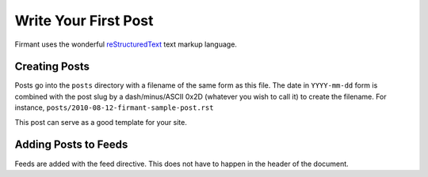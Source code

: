 .. This is a comment (note the lack of a trailing double colon).

.. time:: HH:MM
.. The timezone must be supported by PyTZ
.. timezone:: UTC
.. author:: Your Name Here
.. updated:: YYYY-mm-dd HH:MM

.. All is not a special feed.  Content must be added to 'all' just like any
.. other feed.
.. feed:: all

.. copyright:: Creative Commons Attribution 3.0 Unported

Write Your First Post
=====================

Firmant uses the wonderful `reStructuredText <http://docutils.sourceforge.net/rst.html>`_
text markup language.

Creating Posts
--------------

Posts go into the ``posts`` directory with a filename of the same form as this
file.  The date in ``YYYY-mm-dd`` form is combined with the post slug by a
dash/minus/ASCII 0x2D (whatever you wish to call it) to create the filename.
For instance, ``posts/2010-08-12-firmant-sample-post.rst``

This post can serve as a good template for your site.

Adding Posts to Feeds
---------------------

Feeds are added with the feed directive.  This does not have to happen in the
header of the document.

.. feed:: anywhere-feed
